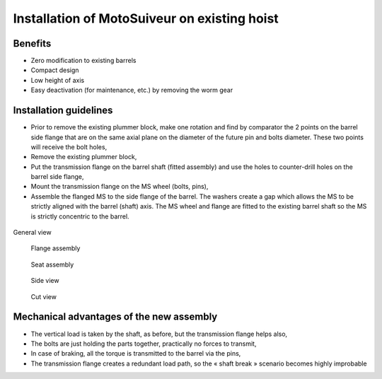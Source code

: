 ===============================================
Installation of MotoSuiveur on existing hoist
===============================================

Benefits
===========

-	Zero modification to existing barrels
-	Compact design
-	Low height of axis
-	Easy deactivation (for maintenance, etc.) by removing the worm gear


Installation guidelines
========================

-	Prior to remove the existing plummer block, make one rotation and find by comparator the 2 points on the barrel side flange that are on the same axial plane on the diameter of the future pin and bolts diameter. These two points will receive the bolt holes,
-	Remove the existing plummer block,
-	Put the transmission flange on the barrel shaft (fitted assembly) and use the holes to counter-drill holes on the barrel side flange,
-	Mount the transmission flange on the MS wheel (bolts, pins),
-	Assemble the flanged MS to the side flange of the barrel. The washers create a gap which allows the MS to be strictly aligned with the barrel (shaft) axis. The MS wheel and flange are fitted to the existing barrel shaft so the MS is strictly concentric to the barrel.

.. figure:: img/installation-on-existing-hoist-01.jpg
	:scale: 100 %
	:align: center

	General view

.. figure:: img/installation-on-existing-hoist-02.jpg
	:scale: 100 %
	:align: center

    Flange assembly

.. figure:: img/installation-on-existing-hoist-03.jpg
	:scale: 100 %
	:align: center

    Seat assembly

.. figure:: img/installation-on-existing-hoist-04.jpg
	:scale: 100 %
	:align: center

    Side view

.. figure:: img/installation-on-existing-hoist-05.jpg
	:scale: 100 %
	:align: center

    Cut view

Mechanical advantages of the new assembly
===========================================

-	The vertical load is taken by the shaft, as before, but the transmission flange helps also,
-	The bolts are just holding the parts together, practically no forces to transmit,
-	In case of braking, all the torque is transmitted to the barrel via the pins,
-	The transmission flange creates a redundant load path, so the « shaft break » scenario becomes highly improbable
